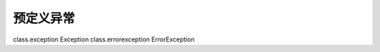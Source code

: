预定义异常
=================================

class.exception Exception
class.errorexception ErrorException
